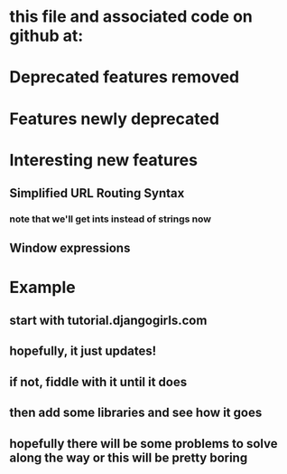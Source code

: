 * this file and associated code on github at: 
* Deprecated features removed
* Features newly deprecated
* Interesting new features
** Simplified URL Routing Syntax
*** note that we'll get ints instead of strings now
** Window expressions
* Example
** start with tutorial.djangogirls.com
** hopefully, it just updates!
** if not, fiddle with it until it does
** then add some libraries and see how it goes
** hopefully there will be some problems to solve along the way or this will be pretty boring
